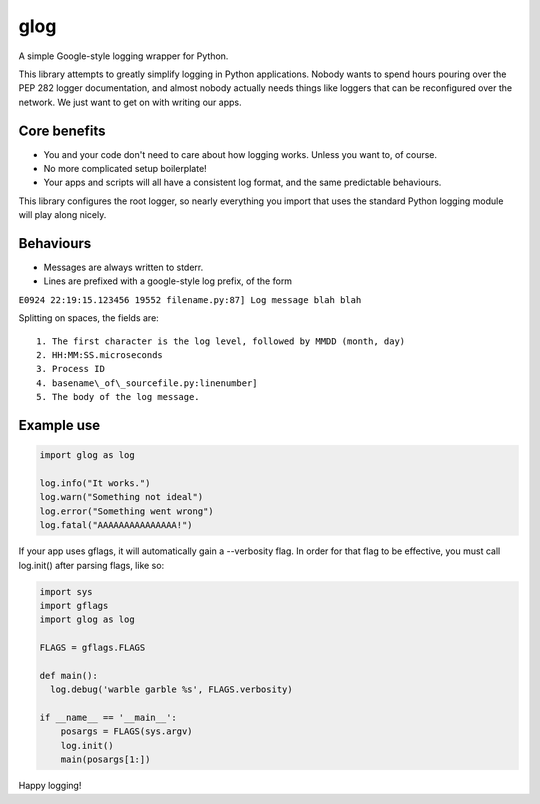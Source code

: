 glog
====

A simple Google-style logging wrapper for Python.

This library attempts to greatly simplify logging in Python
applications. Nobody wants to spend hours pouring over the PEP 282
logger documentation, and almost nobody actually needs things like
loggers that can be reconfigured over the network. We just want to get
on with writing our apps.

Core benefits
-------------

-  You and your code don't need to care about how logging works. Unless
   you want to, of course.

-  No more complicated setup boilerplate!

-  Your apps and scripts will all have a consistent log format, and the
   same predictable behaviours.

This library configures the root logger, so nearly everything you import
that uses the standard Python logging module will play along nicely.

Behaviours
----------

-  Messages are always written to stderr.

-  Lines are prefixed with a google-style log prefix, of the form

``E0924 22:19:15.123456 19552 filename.py:87] Log message blah blah``

Splitting on spaces, the fields are:

::

    1. The first character is the log level, followed by MMDD (month, day)
    2. HH:MM:SS.microseconds
    3. Process ID
    4. basename\_of\_sourcefile.py:linenumber]
    5. The body of the log message.

Example use
-----------

.. code:: python

    import glog as log

    log.info("It works.")
    log.warn("Something not ideal")
    log.error("Something went wrong")
    log.fatal("AAAAAAAAAAAAAAA!")

If your app uses gflags, it will automatically gain a --verbosity flag.
In order for that flag to be effective, you must call log.init() after
parsing flags, like so:

.. code:: python

    import sys
    import gflags
    import glog as log

    FLAGS = gflags.FLAGS

    def main():
      log.debug('warble garble %s', FLAGS.verbosity)

    if __name__ == '__main__':
        posargs = FLAGS(sys.argv)
        log.init()
        main(posargs[1:])

Happy logging!
